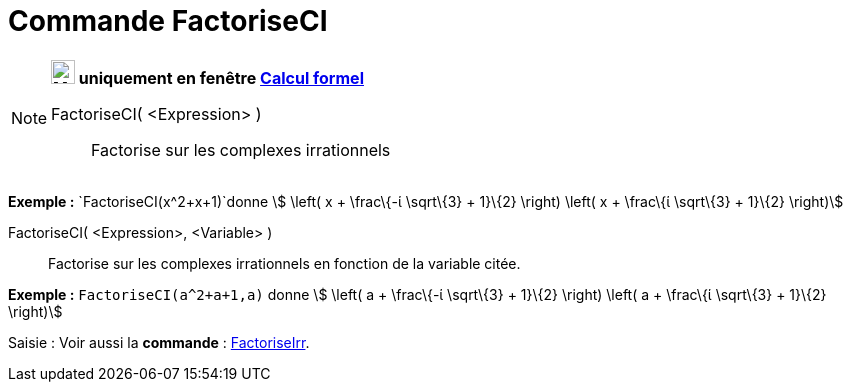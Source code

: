 = Commande FactoriseCI
:page-en: commands/CIFactor
ifdef::env-github[:imagesdir: /fr/modules/ROOT/assets/images]

[NOTE]
====

*image:24px-Menu_view_cas.svg.png[Menu view cas.svg,width=24,height=24] uniquement en fenêtre
xref:/Calcul_formel.adoc[Calcul formel]*

FactoriseCI( <Expression> )::
  Factorise sur les complexes irrationnels

[EXAMPLE]
====

*Exemple :* `++FactoriseCI(x^2+x+1)++`donne stem:[ \left( x + \frac\{-ί \sqrt\{3} + 1}\{2} \right) \left( x + \frac\{ί
\sqrt\{3} + 1}\{2} \right)]

====

FactoriseCI( <Expression>, <Variable> )::
  Factorise sur les complexes irrationnels en fonction de la variable citée.

[EXAMPLE]
====

*Exemple :* `++FactoriseCI(a^2+a+1,a)++` donne stem:[ \left( a + \frac\{-ί \sqrt\{3} + 1}\{2} \right) \left( a +
\frac\{ί \sqrt\{3} + 1}\{2} \right)]

====

====

[.kcode]#Saisie :# Voir aussi la *commande* : xref:/commands/FactoriseIrr.adoc[FactoriseIrr].
